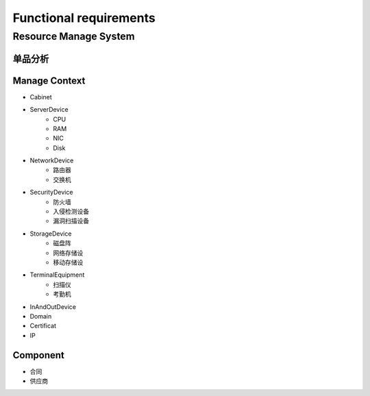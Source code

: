 Functional requirements
=======================

Resource Manage System
----------------------

单品分析
~~~~~~~~~~~~~~

.. image:: image/ResourceUML.png

Manage Context
~~~~~~~~~~~~~~

- Cabinet
- ServerDevice
    + CPU
    + RAM
    + NIC
    + Disk
- NetworkDevice
    + 路由器
    + 交换机
- SecurityDevice
    + 防火墙
    + 入侵检测设备
    + 漏洞扫描设备
- StorageDevice
    + 磁盘阵
    + 网络存储设
    + 移动存储设
- TerminalEquipment
    + 扫描仪
    + 考勤机
- InAndOutDevice
- Domain
- Certificat
- IP

Component
~~~~~~~~~

- 合同
- 供应商


